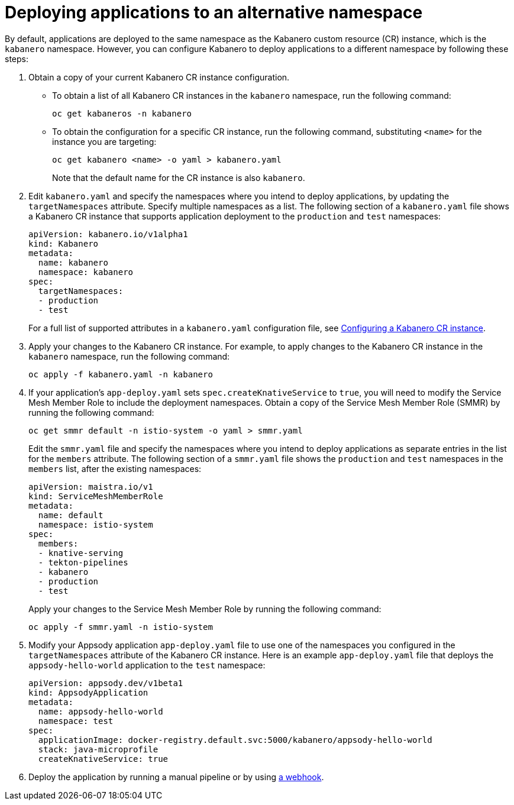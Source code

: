 :page-layout: doc
:page-doc-category: Configuration
:page-title: Deploying applications to an alternative namespace
:page-doc-number: 3.0
:sectanchors:
= Deploying applications to an alternative namespace

By default, applications are deployed to the same namespace as the Kabanero custom resource (CR) instance, which is the `kabanero` namespace.
However, you can configure Kabanero to deploy applications to a different namespace by following these steps:

. Obtain a copy of your current Kabanero CR instance configuration.
* To obtain a list of all Kabanero CR instances in the `kabanero` namespace, run the following command:
+
----
oc get kabaneros -n kabanero
----
+
* To obtain the configuration for a specific CR instance, run the following command, substituting `<name>` for the instance you are targeting:
+
----
oc get kabanero <name> -o yaml > kabanero.yaml
----
+
Note that the default name for the CR instance is also `kabanero`.

. Edit `kabanero.yaml` and specify the namespaces where you intend to deploy applications, by updating the `targetNamespaces` attribute.  Specify multiple namespaces as a list.
The following section of a `kabanero.yaml` file shows a Kabanero CR instance that supports application deployment to the `production` and `test` namespaces:
+
----
apiVersion: kabanero.io/v1alpha1
kind: Kabanero
metadata:
  name: kabanero
  namespace: kabanero
spec:
  targetNamespaces:
  - production
  - test
----
+

For a full list of supported attributes in a `kabanero.yaml` configuration file, see link:kabanero-cr-config.html[Configuring a Kabanero CR instance].

. Apply your changes to the Kabanero CR instance. For example, to apply changes to the Kabanero CR instance in the `kabanero` namespace, run the following command:
+
----
oc apply -f kabanero.yaml -n kabanero
----
+

. If your application's `app-deploy.yaml` sets `spec.createKnativeService` to `true`, you will need to modify the Service Mesh Member Role to include the deployment namespaces.  Obtain a copy of the Service Mesh Member Role (SMMR) by running the following command:
+
----
oc get smmr default -n istio-system -o yaml > smmr.yaml
----
+

Edit the `smmr.yaml` file and specify the namespaces where you intend to deploy applications as separate entries in the list for the `members` attribute.
The following section of a `smmr.yaml` file shows the `production` and `test` namespaces in the `members` list, after the existing namespaces:
+
----
apiVersion: maistra.io/v1
kind: ServiceMeshMemberRole
metadata:
  name: default
  namespace: istio-system
spec:
  members:
  - knative-serving
  - tekton-pipelines
  - kabanero
  - production
  - test
----
+

Apply your changes to the Service Mesh Member Role by running the following command:
+
----
oc apply -f smmr.yaml -n istio-system
----
+

. Modify your Appsody application `app-deploy.yaml` file to use one of the namespaces you configured in the `targetNamespaces` attribute of the Kabanero CR instance.
Here is an example `app-deploy.yaml` file that deploys the `appsody-hello-world` application to the `test` namespace:
+
----
apiVersion: appsody.dev/v1beta1
kind: AppsodyApplication
metadata:
  name: appsody-hello-world
  namespace: test
spec:
  applicationImage: docker-registry.default.svc:5000/kabanero/appsody-hello-world
  stack: java-microprofile
  createKnativeService: true
----
+
. Deploy the application by running a manual pipeline or by using link:tekton-webhooks.html[a webhook].
